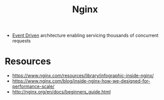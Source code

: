 :PROPERTIES:
:ID:       728c723c-57f3-4b18-beab-a906d931743d
:END:
#+title: Nginx
#+filetags: :web:cs:

 - [[id:46f09529-c273-49ed-9bf7-7e0a6d97d65c][Event Driven]] architecture enabling servicing thousands of concurrent requests

* Resources
 - https://www.nginx.com/resources/library/infographic-inside-nginx/
 - https://www.nginx.com/blog/inside-nginx-how-we-designed-for-performance-scale/
 - http://nginx.org/en/docs/beginners_guide.html
